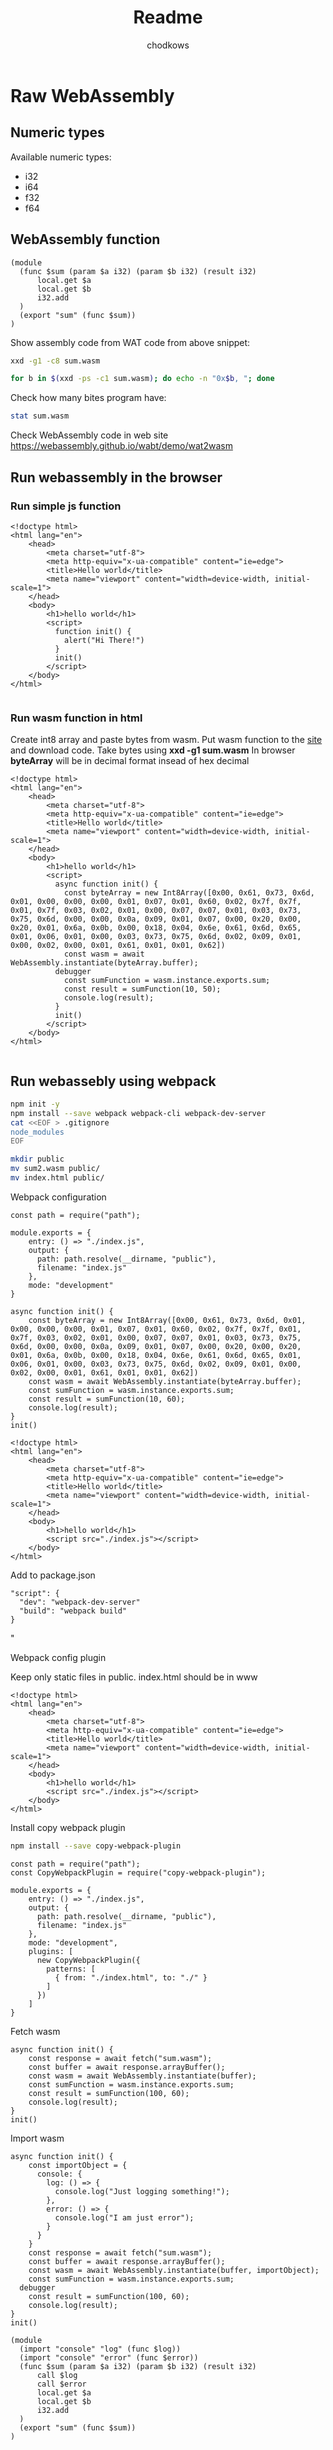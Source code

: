 #+title: Readme
#+AUTHOR: chodkows

* Raw WebAssembly
** Numeric types
Available numeric types:
- i32
- i64
- f32
- f64

** WebAssembly function

#+begin_src bash :!tangle /home/chodkows/Git/rust/wa-snake/www/sum.wasm
(module
  (func $sum (param $a i32) (param $b i32) (result i32)
      local.get $a
      local.get $b
      i32.add
  )
  (export "sum" (func $sum))
)
#+end_src

Show assembly code from WAT code from above snippet:
#+begin_src bash :dir /home/chodkows/Git/rust/wa-snake/www :results scalar
xxd -g1 -c8 sum.wasm
#+end_src

#+RESULTS:
#+begin_example
00000000: 28 6d 6f 64 75 6c 65 0a  (module.
00000008: 20 20 28 66 75 6e 63 20    (func
00000010: 24 73 75 6d 20 28 70 61  $sum (pa
00000018: 72 61 6d 20 24 61 20 69  ram $a i
00000020: 33 32 29 20 28 70 61 72  32) (par
00000028: 61 6d 20 24 62 20 69 33  am $b i3
00000030: 32 29 20 28 72 65 73 75  2) (resu
00000038: 6c 74 20 69 33 32 29 0a  lt i32).
00000040: 20 20 20 20 20 20 6c 6f        lo
00000048: 63 61 6c 2e 67 65 74 20  cal.get
00000050: 24 61 0a 20 20 20 20 20  $a.
00000058: 20 6c 6f 63 61 6c 2e 67   local.g
00000060: 65 74 20 24 62 0a 20 20  et $b.
00000068: 20 20 20 20 69 33 32 2e      i32.
00000070: 61 64 64 0a 20 20 29 0a  add.  ).
00000078: 20 20 28 65 78 70 6f 72    (expor
00000080: 74 20 22 73 75 6d 22 20  t "sum"
00000088: 28 66 75 6e 63 20 24 73  (func $s
00000090: 75 6d 29 29 0a 29 0a     um)).).
#+end_example


#+begin_src bash :dir /home/chodkows/Git/rust/wa-snake/www :results scalar
for b in $(xxd -ps -c1 sum.wasm); do echo -n "0x$b, "; done
#+end_src

#+RESULTS:
: 0x28, 0x6d, 0x6f, 0x64, 0x75, 0x6c, 0x65, 0x0a, 0x20, 0x20, 0x28, 0x66, 0x75, 0x6e, 0x63, 0x20, 0x24, 0x73, 0x75, 0x6d, 0x20, 0x28, 0x70, 0x61, 0x72, 0x61, 0x6d, 0x20, 0x24, 0x61, 0x20, 0x69, 0x33, 0x32, 0x29, 0x20, 0x28, 0x70, 0x61, 0x72, 0x61, 0x6d, 0x20, 0x24, 0x62, 0x20, 0x69, 0x33, 0x32, 0x29, 0x20, 0x28, 0x72, 0x65, 0x73, 0x75, 0x6c, 0x74, 0x20, 0x69, 0x33, 0x32, 0x29, 0x0a, 0x20, 0x20, 0x20, 0x20, 0x20, 0x20, 0x6c, 0x6f, 0x63, 0x61, 0x6c, 0x2e, 0x67, 0x65, 0x74, 0x20, 0x24, 0x61, 0x0a, 0x20, 0x20, 0x20, 0x20, 0x20, 0x20, 0x6c, 0x6f, 0x63, 0x61, 0x6c, 0x2e, 0x67, 0x65, 0x74, 0x20, 0x24, 0x62, 0x0a, 0x20, 0x20, 0x20, 0x20, 0x20, 0x20, 0x69, 0x33, 0x32, 0x2e, 0x61, 0x64, 0x64, 0x0a, 0x20, 0x20, 0x29, 0x0a, 0x20, 0x20, 0x28, 0x65, 0x78, 0x70, 0x6f, 0x72, 0x74, 0x20, 0x22, 0x73, 0x75, 0x6d, 0x22, 0x20, 0x28, 0x66, 0x75, 0x6e, 0x63, 0x20, 0x24, 0x73, 0x75, 0x6d, 0x29, 0x29, 0x0a, 0x29, 0x0a,

Check how many bites program have:
#+begin_src bash :dir /home/chodkows/Git/rust/wa-snake/www :results scalar
stat sum.wasm
#+end_src

#+RESULTS:
:   File: sum.wasm
:   Size: 151       	Blocks: 8          IO Block: 4096   regular file
: Device: 259,2	Inode: 2883800     Links: 1
: Access: (0644/-rw-r--r--)  Uid: ( 1000/chodkows)   Gid: ( 1000/chodkows)
: Access: 2022-11-04 16:00:43.124359850 +0100
: Modify: 2022-11-04 16:00:43.124359850 +0100
: Change: 2022-11-04 16:00:43.124359850 +0100
:  Birth: 2022-11-04 16:00:43.124359850 +0100

Check WebAssembly code in web site
https://webassembly.github.io/wabt/demo/wat2wasm

** Run webassembly in the browser
*** Run simple js function
#+begin_src html :!tangle /home/chodkows/Git/rust/wa-snake/www/index.html
<!doctype html>
<html lang="en">
    <head>
        <meta charset="utf-8">
        <meta http-equiv="x-ua-compatible" content="ie=edge">
        <title>Hello world</title>
        <meta name="viewport" content="width=device-width, initial-scale=1">
    </head>
    <body>
        <h1>hello world</h1>
        <script>
          function init() {
            alert("Hi There!")
          }
          init()
        </script>
    </body>
</html>

#+end_src

*** Run wasm function in html
Create int8 array and paste bytes from wasm.
Put wasm function to the [[https://webassembly.github.io/wabt/demo/wat2wasm][site]] and download code. Take bytes using *xxd -g1 sum.wasm*
In browser *byteArray* will be in decimal format insead of hex decimal
#+begin_src html :!tangle /home/chodkows/Git/rust/wa-snake/www/index.html
<!doctype html>
<html lang="en">
    <head>
        <meta charset="utf-8">
        <meta http-equiv="x-ua-compatible" content="ie=edge">
        <title>Hello world</title>
        <meta name="viewport" content="width=device-width, initial-scale=1">
    </head>
    <body>
        <h1>hello world</h1>
        <script>
          async function init() {
            const byteArray = new Int8Array([0x00, 0x61, 0x73, 0x6d, 0x01, 0x00, 0x00, 0x00, 0x01, 0x07, 0x01, 0x60, 0x02, 0x7f, 0x7f, 0x01, 0x7f, 0x03, 0x02, 0x01, 0x00, 0x07, 0x07, 0x01, 0x03, 0x73, 0x75, 0x6d, 0x00, 0x00, 0x0a, 0x09, 0x01, 0x07, 0x00, 0x20, 0x00, 0x20, 0x01, 0x6a, 0x0b, 0x00, 0x18, 0x04, 0x6e, 0x61, 0x6d, 0x65, 0x01, 0x06, 0x01, 0x00, 0x03, 0x73, 0x75, 0x6d, 0x02, 0x09, 0x01, 0x00, 0x02, 0x00, 0x01, 0x61, 0x01, 0x01, 0x62])
            const wasm = await WebAssembly.instantiate(byteArray.buffer);
          debugger
            const sumFunction = wasm.instance.exports.sum;
            const result = sumFunction(10, 50);
            console.log(result);
          }
          init()
        </script>
    </body>
</html>

#+end_src
** Run webassebly using webpack
#+begin_src bash :dir /home/chodkows/Git/rust/wa-snake/www
npm init -y
npm install --save webpack webpack-cli webpack-dev-server
cat <<EOF > .gitignore
node_modules
EOF

#+end_src

#+RESULTS:
Move sum.wasm and index.html to public foler
#+begin_src bash :dir /home/chodkows/Git/rust/wa-snake/www
mkdir public
mv sum2.wasm public/
mv index.html public/
#+end_src

#+RESULTS:

**** Webpack configuration
#+begin_src js :!tangle /home/chodkows/Git/rust/wa-snake/www/webpack.config.js
const path = require("path");

module.exports = {
    entry: () => "./index.js",
    output: {
      path: path.resolve(__dirname, "public"),
      filename: "index.js"
    },
    mode: "development"
}
#+end_src

#+begin_src js :!tangle /home/chodkows/Git/rust/wa-snake/www/index.js
async function init() {
    const byteArray = new Int8Array([0x00, 0x61, 0x73, 0x6d, 0x01, 0x00, 0x00, 0x00, 0x01, 0x07, 0x01, 0x60, 0x02, 0x7f, 0x7f, 0x01, 0x7f, 0x03, 0x02, 0x01, 0x00, 0x07, 0x07, 0x01, 0x03, 0x73, 0x75, 0x6d, 0x00, 0x00, 0x0a, 0x09, 0x01, 0x07, 0x00, 0x20, 0x00, 0x20, 0x01, 0x6a, 0x0b, 0x00, 0x18, 0x04, 0x6e, 0x61, 0x6d, 0x65, 0x01, 0x06, 0x01, 0x00, 0x03, 0x73, 0x75, 0x6d, 0x02, 0x09, 0x01, 0x00, 0x02, 0x00, 0x01, 0x61, 0x01, 0x01, 0x62])
    const wasm = await WebAssembly.instantiate(byteArray.buffer);
    const sumFunction = wasm.instance.exports.sum;
    const result = sumFunction(10, 60);
    console.log(result);
}
init()
#+end_src

#+begin_src html :!tangle /home/chodkows/Git/rust/wa-snake/www/public/index.html
<!doctype html>
<html lang="en">
    <head>
        <meta charset="utf-8">
        <meta http-equiv="x-ua-compatible" content="ie=edge">
        <title>Hello world</title>
        <meta name="viewport" content="width=device-width, initial-scale=1">
    </head>
    <body>
        <h1>hello world</h1>
        <script src="./index.js"></script>
    </body>
</html>
#+end_src

Add to package.json
#+begin_src
"script": {
  "dev": "webpack-dev-server"
  "build": "webpack build"
}
#+end_src"
**** Webpack config plugin
Keep only static files in public. index.html should be in www

#+begin_src html :!tangle /home/chodkows/Git/rust/wa-snake/www/index.html
<!doctype html>
<html lang="en">
    <head>
        <meta charset="utf-8">
        <meta http-equiv="x-ua-compatible" content="ie=edge">
        <title>Hello world</title>
        <meta name="viewport" content="width=device-width, initial-scale=1">
    </head>
    <body>
        <h1>hello world</h1>
        <script src="./index.js"></script>
    </body>
</html>
#+end_src

Install copy webpack plugin
#+begin_src bash :dir /home/chodkows/Git/rust/wa-snake/www
npm install --save copy-webpack-plugin
#+end_src

#+begin_src js :!tangle /home/chodkows/Git/rust/wa-snake/www/webpack.config.js
const path = require("path");
const CopyWebpackPlugin = require("copy-webpack-plugin");

module.exports = {
    entry: () => "./index.js",
    output: {
      path: path.resolve(__dirname, "public"),
      filename: "index.js"
    },
    mode: "development",
    plugins: [
      new CopyWebpackPlugin({
        patterns: [
          { from: "./index.html", to: "./" }
        ]
      })
    ]
}
#+end_src
**** Fetch wasm
#+begin_src js :!tangle /home/chodkows/Git/rust/wa-snake/www/index.js
async function init() {
    const response = await fetch("sum.wasm");
    const buffer = await response.arrayBuffer();
    const wasm = await WebAssembly.instantiate(buffer);
    const sumFunction = wasm.instance.exports.sum;
    const result = sumFunction(100, 60);
    console.log(result);
}
init()
#+end_src
**** Import wasm

#+begin_src js :!tangle /home/chodkows/Git/rust/wa-snake/www/index.js
async function init() {
    const importObject = {
      console: {
        log: () => {
          console.log("Just logging something!");
        },
        error: () => {
          console.log("I am just error");
        }
      }
    }
    const response = await fetch("sum.wasm");
    const buffer = await response.arrayBuffer();
    const wasm = await WebAssembly.instantiate(buffer, importObject);
    const sumFunction = wasm.instance.exports.sum;
  debugger
    const result = sumFunction(100, 60);
    console.log(result);
}
init()
#+end_src


#+begin_src bash :!tangle /home/chodkows/Git/rust/wa-snake/www/import_test.wasm
(module
  (import "console" "log" (func $log))
  (import "console" "error" (func $error))
  (func $sum (param $a i32) (param $b i32) (result i32)
      call $log
      call $error
      local.get $a
      local.get $b
      i32.add
  )
  (export "sum" (func $sum))
)
#+end_src
* WebAssembly memory
Memory can be crated in WebAssembly and exported to JS
Memory can be crated in JS and exported to WebAssembly

*memory 1* means 1 page of memory. Page has around 64KB

Exporting memory.
*(export "mem" (memory 0))* - *mem* -handler in js. *(memory 0)* means export first created memory, so *(memory 1)* - line 4 from below snippet.

#+begin_src bash :!tangle /home/chodkows/Git/rust/wa-snake/www/export_memory.wasm
(module
  (import "console" "log" (func $log))
  (import "console" "error" (func $error))
  (memory 1)
  (func $sum (param $a i32) (param $b i32) (result i32)
      call $log
      call $error
      local.get $a
      local.get $b
      i32.add
  )
  (export "mem" (memory 0))
  (export "sum" (func $sum))
)
#+end_src

#+RESULTS:

Create alias for memory
Insted of *(export "mem" (memory 0))* in line 4 there is alias *$mem*
and we can use it as *(export "mem" (memory $mem))*
#+begin_src bash :!tangle /home/chodkows/Git/rust/wa-snake/www/export_memory.wasm
(module
  (import "console" "log" (func $log))
  (import "console" "error" (func $error))
  (memory $mem 1)
  (func $sum (param $a i32) (param $b i32) (result i32)
      call $log
      call $error
      local.get $a
      local.get $b
      i32.add
  )
  (export "mem" (memory $mem))
  (export "sum" (func $sum))
)
#+end_src

Load to memory

*(data (i32.const 0) "Hi")* - At index 0 in memory put "Hi"
#+begin_src bash :!tangle /home/chodkows/Git/rust/wa-snake/www/export_memory.wasm
(module
  (import "console" "log" (func $log))
  (import "console" "error" (func $error))
  (memory $mem 1)
  (data (i32.const 0) "Hi")
  (func $sum (param $a i32) (param $b i32) (result i32)
      call $log
      call $error
      local.get $a
      local.get $b
      i32.add
  )
  (export "mem" (memory $mem))
  (export "sum" (func $sum))
)
#+end_src

Access memory from js
Create array of two bits. Because all 64KB are empty, thats why only 2 bits.
Decode array to plain text.
#+begin_src js :!tangle /home/chodkows/Git/rust/wa-snake/www/index.js
async function init() {
    const importObject = {
      console: {
        log: () => {
          console.log("Just logging something!");
        },
        error: () => {
          console.log("I am just error");
        }
      }
    }
    const response = await fetch("sum.wasm");
    const buffer = await response.arrayBuffer();
    const wasm = await WebAssembly.instantiate(buffer, importObject);
    const sumFunction = wasm.instance.exports.sum;
    const wasmMemory = wasm.instance.exports.mem;
    const uint8Array = new Uint8Array(wasmMemory.buffer, 0, 2);
    const hiText = new TextDecoder().decode(uint8Array);

    console.log(hiText);
}
init()
#+end_src
* JS memory

*const memory = new WebAssembly.Memory({initial: 1});*
Create a memory in js. This memory will be read by WebAssembly. In WebAssembly we put "Hello". Back in JS we can read this memory.
#+begin_src js :!tangle /home/chodkows/Git/rust/wa-snake/www/index.js
async function init() {
    const memory = new WebAssembly.Memory({initial: 1});
    const importObject = {
      js: {
        mem: memory
      },
      console: {
        log: () => {
          console.log("Just logging something!");
        },
        error: () => {
          console.log("I am just error");
        }
      }
    }
    const response = await fetch("sum.wasm");
    const buffer = await response.arrayBuffer();
    const wasm = await WebAssembly.instantiate(buffer, importObject);
    const uint8Array = new Uint8Array(memory.buffer, 0, 5);
    const hiText = new TextDecoder().decode(uint8Array);

    console.log(hiText);
}
init()
#+end_src

#+begin_src bash :!tangle /home/chodkows/Git/rust/wa-snake/www/import_memory.wasm
(module
  (import "console" "log" (func $log))
  (import "console" "error" (func $error))
  (memory (import "js" "mem") 1)
  (data (i32.const 0) "Hello")
  (func $sum (param $a i32) (param $b i32) (result i32)
      call $log
      call $error
      local.get $a
      local.get $b
      i32.add
  )
  (export "sum" (func $sum))
)
#+end_src
* Preparing the Game
#+begin_src bash :dir /home/chodkows/Git/rust/wa-snake
cat << EOF > Cargo.toml
[package]
name = "wa-snake"
version = "0.1.0"
edition = "2021"

# See more keys and their definitions at https://doc.rust-lang.org/cargo/reference/manifest.html

[dependencies]
wasm-bindgen = "0.2.83"

[lib]
crate-type = ["cdylib"]

EOF
#+end_src

#+RESULTS:

*#[wasm_bindgen]* macro for sharing for JS
#+begin_src rust :!tangle /home/chodkows/Git/rust/wa-snake/src/lib.rs
use wasm_bindgen::prelude::*;

#[wasm_bindgen]
pub fn great(name: &str) {
    println!("Hi there {}", name);
}
#+end_src

#+begin_src bash
cargo install wasm-pack
#+end_src

#+RESULTS:

#+begin_src bash :dir /home/chodkows/Git/rust/wa-snake
wasm-pack build --target web
#+end_src

#+RESULTS:
Add wasm dependency:
*"wa-snake": "file:../pkg"*
#+begin_src json :tangle /home/chodkows/Git/rust/wa-snake/www/package.json
{
  "name": "www",
  "version": "1.0.0",
  "main": "index.js",
  "scripts": {
    "test": "echo \"Error: no test specified\" && exit 1",
    "dev": "webpack-dev-server",
    "build": "webpack build"
  },
  "keywords": [],
  "author": "",
  "license": "ISC",
  "dependencies": {
    "copy-webpack-plugin": "^11.0.0",
    "webpack": "^5.74.0",
    "webpack-cli": "^4.10.0",
    "webpack-dev-server": "^4.11.1",
    "wa-snake": "file:../pkg"
  },
  "description": ""
}
#+end_src

#+begin_src bash :dir /home/chodkows/Git/rust/wa-snake/www :results scalar
npm install
#+end_src

#+RESULTS:
:
: up to date, audited 327 packages in 862ms
:
: 42 packages are looking for funding
:   run `npm fund` for details
:
: found 0 vulnerabilities

Init is exported as default. Greet is exported as function.
#+begin_src js :tangle ~/Git/rust/wa-snake/www/index.js
import init, { great } from "wa-snake";

async function start() {
  const wasm = await init();
  great("Wojtek");
  console.log("Hello");
}
start()
#+end_src

Alternative
#+begin_src js :!tangle ~/Git/rust/wa-snake/www/index.js
import init from "wa-snake";

async function start() {
  const wasm = await init();
  wasm.great("Wojtek");
  console.log("Hello");
}
start()
#+end_src


Alternative
#+begin_src js :!tangle ~/Git/rust/wa-snake/www/index.js
import init, { great } from "wa-snake";

init().then(wasm => {
  wasm.great("Wojtek");
  console.log("Hello");

})
#+end_src

Add ability to print to web browser console from rust
Run external code from rust using *extern*
#+begin_src rust :!tangle /home/chodkows/Git/rust/wa-snake/src/lib.rs
use wasm_bindgen::prelude::*;

#[wasm_bindgen]
pub fn great(name: &str) {
    alert(name);
}

#[wasm_bindgen]
extern {
    pub fn alert(s: &str);
}
#+end_src

* Bootstrap js
#+begin_src js :tangle ~/Git/rust/wa-snake/www/bootstrap.js
import("./index.js").catch(e => console.error("Error importing index.js :", e))
#+end_src

Change webpack for bootstraping
#+begin_src js :!tangle /home/chodkows/Git/rust/wa-snake/www/webpack.config.js
const path = require("path");

module.exports = {
    entry: () => "./bootstrap.js",
    output: {
      path: path.resolve(__dirname, "public"),
      filename: "bootstrap.js"
    },
    mode: "development"
}
#+end_src

Change index.html for bootstraping
#+begin_src html :tangle /home/chodkows/Git/rust/wa-snake/www/public/index.html
<!doctype html>
<html lang="en">
    <head>
        <meta charset="utf-8">
        <meta http-equiv="x-ua-compatible" content="ie=edge">
        <title>Hello world</title>
        <meta name="viewport" content="width=device-width, initial-scale=1">
    </head>
    <body>
        <h1>hello world</h1>
        <script src="./bootstrap.js"></script>
    </body>
</html>
#+end_src

* Wasm size - wee_alloc

#+begin_src bash :dir /home/chodkows/Git/rust/wa-snake
cat << EOF > Cargo.toml
[package]
name = "wa-snake"
version = "0.1.0"
edition = "2021"

# See more keys and their definitions at https://doc.rust-lang.org/cargo/reference/manifest.html

[dependencies]
wasm-bindgen = "0.2.83"
wee_alloc = "0.4.5"

[lib]
crate-type = ["cdylib", "rlib"]
EOF
#+end_src

#+RESULTS:



#+begin_src rust :!tangle /home/chodkows/Git/rust/wa-snake/src/lib.rs
use wasm_bindgen::prelude::*;

#[wasm_bindgen]
pub fn great(name: &str) {
    alert(name);
}

#[wasm_bindgen]
extern {
    pub fn alert(s: &str);
}
#+end_src

#+begin_src bash :dir /home/chodkows/Git/rust/wa-snake
wasm-pack build --target web
#+end_src

#+RESULTS:
